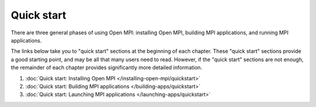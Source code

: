 .. _label-quickstart:

Quick start
===========

There are three general phases of using Open MPI: installing Open MPI,
building MPI applications, and running MPI applications.

The links below take you to "quick start" sections at the beginning of
each chapter.  These "quick start" sections provide a good starting
point, and may be all that many users need to read.  However, if the
"quick start" sections are not enough, the remainder of each chapter
provides significantly more detailed information.

#. :doc:`Quick start: Installing Open MPI
   </installing-open-mpi/quickstart>`
#. :doc:`Quick start: Building MPI applications
   </building-apps/quickstart>`
#. :doc:`Quick start: Launching MPI applications
   </launching-apps/quickstart>`
